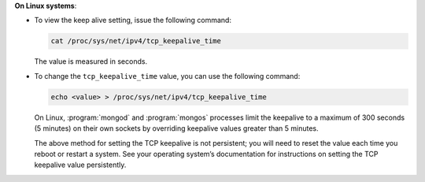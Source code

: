 **On Linux systems**:

- To view the keep alive setting, issue the following command:

  .. code-block:: sh

     cat /proc/sys/net/ipv4/tcp_keepalive_time

  The value is measured in seconds.

- To change the ``tcp_keepalive_time`` value, you can use the
  following command:

  .. code-block:: sh

     echo <value> > /proc/sys/net/ipv4/tcp_keepalive_time

  On Linux, :program:`mongod` and :program:`mongos` processes limit the
  keepalive to a maximum of 300 seconds (5 minutes) on their own
  sockets by overriding keepalive values greater than 5 minutes.

  The above method for setting the TCP keepalive is not persistent; you
  will need to reset the value each time you reboot or restart a
  system. See your operating system’s documentation for instructions on
  setting the TCP keepalive value persistently.
